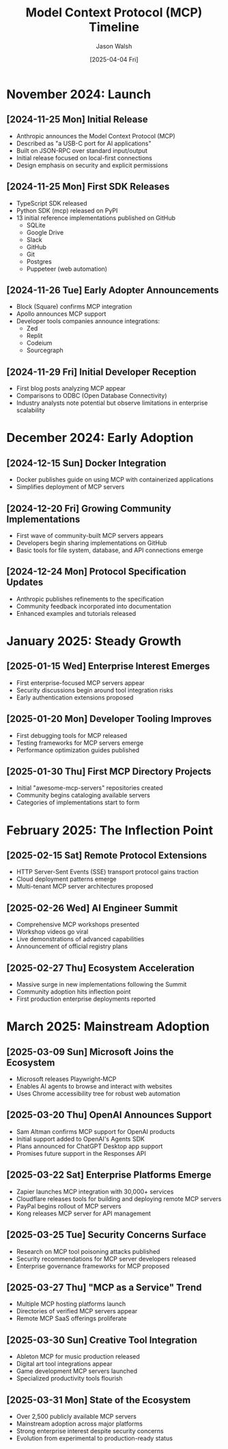 #+TITLE: Model Context Protocol (MCP) Timeline
#+AUTHOR: Jason Walsh
#+DATE: [2025-04-04 Fri]
#+OPTIONS: toc:3 num:2 ^:{}

* November 2024: Launch
** [2024-11-25 Mon] Initial Release
- Anthropic announces the Model Context Protocol (MCP)
- Described as "a USB-C port for AI applications"
- Built on JSON-RPC over standard input/output
- Initial release focused on local-first connections
- Design emphasis on security and explicit permissions

** [2024-11-25 Mon] First SDK Releases
- TypeScript SDK released
- Python SDK (mcp) released on PyPI
- 13 initial reference implementations published on GitHub
  - SQLite
  - Google Drive
  - Slack
  - GitHub
  - Git
  - Postgres
  - Puppeteer (web automation)

** [2024-11-26 Tue] Early Adopter Announcements
- Block (Square) confirms MCP integration
- Apollo announces MCP support
- Developer tools companies announce integrations:
  - Zed
  - Replit
  - Codeium
  - Sourcegraph

** [2024-11-29 Fri] Initial Developer Reception
- First blog posts analyzing MCP appear
- Comparisons to ODBC (Open Database Connectivity)
- Industry analysts note potential but observe limitations in enterprise scalability

* December 2024: Early Adoption
** [2024-12-15 Sun] Docker Integration
- Docker publishes guide on using MCP with containerized applications
- Simplifies deployment of MCP servers

** [2024-12-20 Fri] Growing Community Implementations
- First wave of community-built MCP servers appears
- Developers begin sharing implementations on GitHub
- Basic tools for file system, database, and API connections emerge

** [2024-12-24 Mon] Protocol Specification Updates
- Anthropic publishes refinements to the specification
- Community feedback incorporated into documentation
- Enhanced examples and tutorials released

* January 2025: Steady Growth
** [2025-01-15 Wed] Enterprise Interest Emerges
- First enterprise-focused MCP servers appear
- Security discussions begin around tool integration risks
- Early authentication extensions proposed

** [2025-01-20 Mon] Developer Tooling Improves
- First debugging tools for MCP released
- Testing frameworks for MCP servers emerge
- Performance optimization guides published

** [2025-01-30 Thu] First MCP Directory Projects
- Initial "awesome-mcp-servers" repositories created
- Community begins cataloging available servers
- Categories of implementations start to form

* February 2025: The Inflection Point
** [2025-02-15 Sat] Remote Protocol Extensions
- HTTP Server-Sent Events (SSE) transport protocol gains traction
- Cloud deployment patterns emerge
- Multi-tenant MCP server architectures proposed

** [2025-02-26 Wed] AI Engineer Summit
- Comprehensive MCP workshops presented
- Workshop videos go viral
- Live demonstrations of advanced capabilities
- Announcement of official registry plans

** [2025-02-27 Thu] Ecosystem Acceleration
- Massive surge in new implementations following the Summit
- Community adoption hits inflection point
- First production enterprise deployments reported

* March 2025: Mainstream Adoption
** [2025-03-09 Sun] Microsoft Joins the Ecosystem
- Microsoft releases Playwright-MCP
- Enables AI agents to browse and interact with websites
- Uses Chrome accessibility tree for robust web automation

** [2025-03-20 Thu] OpenAI Announces Support
- Sam Altman confirms MCP support for OpenAI products
- Initial support added to OpenAI's Agents SDK
- Plans announced for ChatGPT Desktop app support
- Promises future support in the Responses API

** [2025-03-22 Sat] Enterprise Platforms Emerge
- Zapier launches MCP integration with 30,000+ services
- Cloudflare releases tools for building and deploying remote MCP servers
- PayPal begins rollout of MCP servers
- Kong releases MCP server for API management

** [2025-03-25 Tue] Security Concerns Surface
- Research on MCP tool poisoning attacks published
- Security recommendations for MCP server developers released
- Enterprise governance frameworks for MCP proposed

** [2025-03-27 Thu] "MCP as a Service" Trend
- Multiple MCP hosting platforms launch
- Directories of verified MCP servers appear
- Remote MCP SaaS offerings proliferate

** [2025-03-30 Sun] Creative Tool Integration
- Ableton MCP for music production released
- Digital art tool integrations appear
- Game development MCP servers launched
- Specialized productivity tools flourish

** [2025-03-31 Mon] State of the Ecosystem
- Over 2,500 publicly available MCP servers
- Mainstream adoption across major platforms
- Strong enterprise interest despite security concerns
- Evolution from experimental to production-ready status
